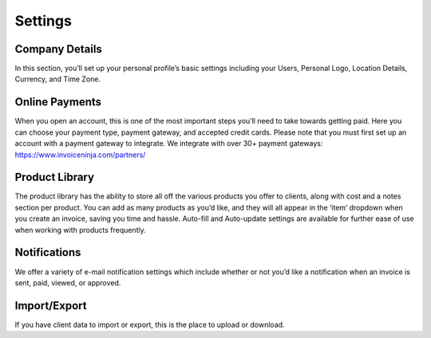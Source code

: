 Settings
========

Company Details
"""""""""""""""

In this section, you’ll set up your personal profile’s basic settings including your Users, Personal Logo, Location Details, Currency, and Time Zone.

Online Payments
"""""""""""""""

When you open an account, this is one of the most important steps you’ll need to take towards getting paid. Here you can choose your payment type, payment gateway, and accepted credit cards. Please note that you must first set up an account with a payment gateway to integrate. We integrate with over 30+ payment gateways: https://www.invoiceninja.com/partners/

Product Library
"""""""""""""""

The product library has the ability to store all off the various products you offer to clients, along with cost and a notes section per product. You can add as many products as you’d like, and they will all appear in the ‘item’ dropdown when you create an invoice, saving you time and hassle. Auto-fill and Auto-update settings are available for further ease of use when working with products frequently.

Notifications
"""""""""""""

We offer a variety of e-mail notification settings which include whether or not you’d like a notification when an invoice is sent, paid, viewed, or approved.

Import/Export
"""""""""""""

If you have client data to import or export, this is the place to upload or download.
